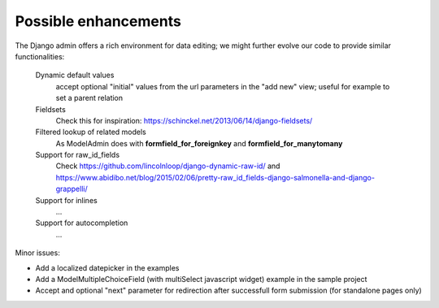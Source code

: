 Possible enhancements
=====================

The Django admin offers a rich environment for data editing; we might further
evolve our code to provide similar functionalities:

    Dynamic default values
        accept optional "initial" values from the url parameters in the "add new" view;
        useful for example to set a parent relation

    Fieldsets
        Check this for inspiration: https://schinckel.net/2013/06/14/django-fieldsets/

    Filtered lookup of related models
        As ModelAdmin does with **formfield_for_foreignkey** and **formfield_for_manytomany**

    Support for raw_id_fields
        Check https://github.com/lincolnloop/django-dynamic-raw-id/
        and https://www.abidibo.net/blog/2015/02/06/pretty-raw_id_fields-django-salmonella-and-django-grappelli/

    Support for inlines
        ...

    Support for autocompletion
        ...

Minor issues:

- Add a localized datepicker in the examples
- Add a ModelMultipleChoiceField (with multiSelect javascript widget) example in the sample project
- Accept and optional "next" parameter for redirection after successfull form submission (for standalone pages only)

